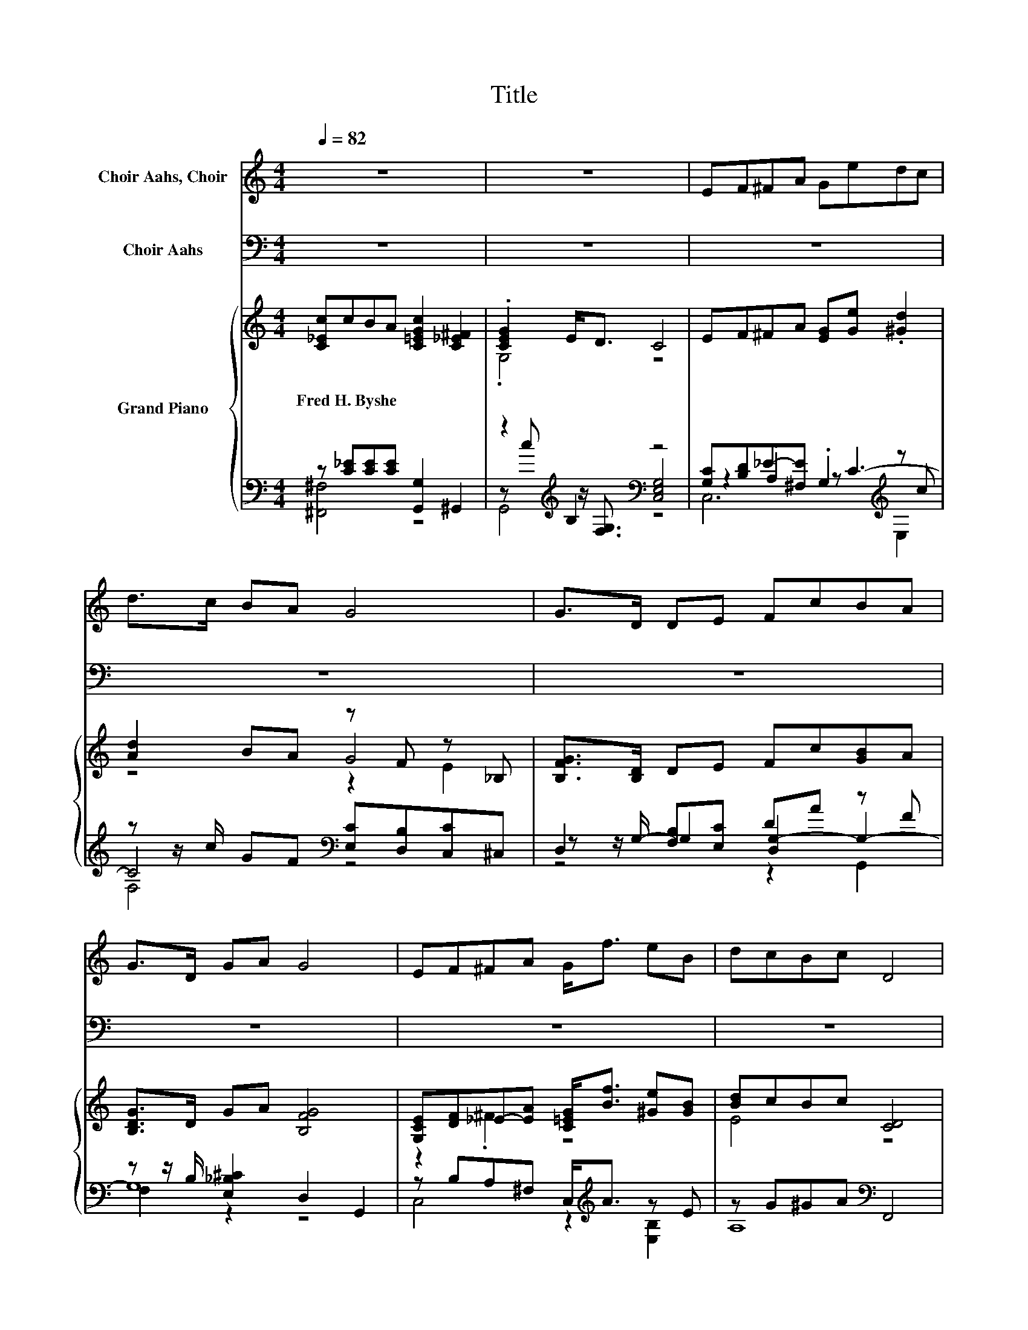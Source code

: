 X:1
T:Title
%%score ( 1 2 ) ( 3 4 ) { ( 5 8 10 ) | ( 6 7 9 ) }
L:1/8
Q:1/4=82
M:4/4
K:C
V:1 treble nm="Choir Aahs, Choir"
V:2 treble 
V:3 bass nm="Choir Aahs"
V:4 bass 
V:5 treble nm="Grand Piano"
V:8 treble 
V:10 treble 
V:6 bass 
V:7 bass 
V:9 bass 
V:1
 z8 | z8 | EF^FA Gedc | d>c BA G4 | G>D DE FcBA | G>D GA G4 | EF^FA G<f eB | dcBc D4 | %8
[M:9/8] ccB- B/A/ c2 ^F3 |[M:4/4] G>c cB c4 |[M:6/8] [CE]3 [B,F]3 | [CG]3 [Ec]3 | %12
 [EB]3- [EB]2 [CA] | [EG]6 | [FA]3 [FB]3 | [Ec]3 [DG]3 | [CE]3 [D^F]3 | [DG]6 | [Ec]2 [Ec] cB[EA] | %19
 [EB]6 | [EA]2 [EA] [FA][GB][Ac] | G6 | .[Ec]3 .[E^c]3 |[M:15/16] [Fd]3/2 z3/2 [_EA]3/2- [EA]3 | %24
[M:3/4] [EG]2 [Ec][B,E] [B,D]2 | C6 |] %26
V:2
 x8 | x8 | x8 | x8 | x8 | x8 | x8 | x8 |[M:9/8] x9 |[M:4/4] x8 |[M:6/8] x6 | x6 | x6 | x6 | x6 | %15
 x6 | x6 | x6 | z3 .E3 | x6 | x6 | z3 F3 | x6 |[M:15/16] x15/2 |[M:3/4] x6 | x6 |] %26
V:3
 z8 | z8 | z8 | z8 | z8 | z8 | z8 | z8 |[M:9/8] z9 |[M:4/4] z8 |[M:6/8] [B,,G,]3 [D,G,]3 | %11
 [E,C]3 [A,C]3 | [E,D]3- [E,D]2 [F,C] | [C,C]6 | [F,C]3 [D,G,]3 | [C,G,]3 G,2 D | [A,,A,]3 [D,C]3 | %17
 [G,,B,]6 | [A,,A,]2 [A,,A,] [A,,A,]2 [C,A,] | [E,^G,]6 | [A,C]2 [A,C] [F,C]2 [F,C] | %21
 [E,C]3 [D,B,]3 | .C,3 G,3 |[M:15/16] [F,,A,]3 [F,,C]3/2- [F,,C]3 | %24
[M:3/4] [G,,C]2 [G,,G,][G,,G,] [G,,F,]2 | [C,E,]6 |] %26
V:4
 x8 | x8 | x8 | x8 | x8 | x8 | x8 | x8 |[M:9/8] x9 |[M:4/4] x8 |[M:6/8] x6 | x6 | x6 | x6 | x6 | %15
 z3 B,,3 | x6 | x6 | x6 | x6 | x6 | x6 | G,2- [_B,,G,] A,,2 G,, |[M:15/16] x15/2 |[M:3/4] x6 | %25
 x6 |] %26
V:5
 [C_Ec]cBA [C=EGc]2 [C_E^F]2 | .[CEG]2 E<D C4 | EF^FA [EG][Ge] .[^Gd]2 | [Ad]2 BA z F z _B, | %4
w: Fred~H.~Byshe * * * * *||||
 [B,FG]>[B,D] DE Fc[GB]A | [B,DG]>D GA [B,FG]4 | [G,CE][DF]_E-[EA] [C=EG]<[Bf] [^Ge][GB] | %7
w: |||
 [Bd]cBc [CD]4 |[M:9/8] ccB- B/A/ [CEGc]2 [C_E^F]3 |[M:4/4] G2 z2 z4 |[M:6/8] EEE FFF | GGG ccc | %12
w: |||||
 [^GB]BB BB[CFA] | [CEG][CEG][CEG] [CEG][CEG][CEG] | A3 B3 | c3 G3 | E3 ^F3 | G3 .G3[K:bass] | %18
w: ||||||
 z2 c cBA | [E^GB]3 [DEGB]3 | A3 z3 | [CG]3 [B,FG]3 | z G[EG] ^c[GA][EGA] | %23
w: |||||
[M:15/16] .[Fd]3 z3/2 z3 |[M:3/4] [CEG]2 cE D2 | C6 |] %26
w: |||
V:6
 z [C_E][CE][CE] [G,,G,]2 ^G,,2 | z2[K:treble] B,2[K:bass] z4 | %2
 [G,C][B,D]_E-[^F,E] .G,2[K:treble] z c | z z/ c/ GF[K:bass] [E,C][D,B,][C,C]^C, | %4
 D,2 [F,B,][E,C] DA z F | z z/ B,/ [E,_B,^C]2 D,2 G,,2 | z B,A,^F, C,<[K:treble]A z E | %7
 z G^GA[K:bass] F,,4 |[M:9/8] [C_E][CE][CE]- [CE]/[CE]/ [G,,G,]2 ^G,,3 |[M:4/4] z2 [DF]2 [C,G,]4 | %10
[M:6/8] [G,C][G,C][G,C] [G,B,][G,B,][G,B,] | [G,C][K:treble][G,C][G,C] [CEA][CEA][CEA] | %12
 [DE][DE^G][DEG] [DEG]G[K:bass]F, | C,E,A, G,E,C, | z CC z[K:treble] [DF][DF] | z EE [B,,G,]3 | %16
 [A,,A,]3 z CC | z B,B, .[B,D]3 | .[A,,A,]2 E [E,A,CE][E,A,CE][E,A,CE] | E,E,^F, ^G,A,B, | %20
 z CC [F,F]3 | E,3 D,3 | z E_B,, z EG,, | %23
[M:15/16] z[K:treble] A/-A/F[K:bass][^F,,^F,]3/2- [F,,F,]3 |[M:3/4] G,2- [G,-E][G,B,] [F,G,B,]2 | %25
 [C,E,G,]6 |] %26
V:7
 [^F,,^F,]4 z4 | z[K:treble] c z/[K:bass] [F,G,]3/2 [C,E,G,]4 | z2 .A,2 z[K:treble] C3- | %3
 C4[K:bass] z4 | z z/ G,/- G,2 [D,G,-]2 G,2- | G,8 | C,4 z2[K:treble] [E,B,]2 | A,8[K:bass] | %8
[M:9/8] .[^F,,A,]6 z3 |[M:4/4] G,,4 z4 |[M:6/8] C,3 D,3 | E,3[K:treble] A,3 | E,6[K:bass] | x6 | %14
 F,3 [D,G,]3[K:treble] | ^C,3 z3 | z3 D,3 | .[G,,G,]6 | z [E,A,]2 z3 | x6 | A,3 z3 | x6 | %22
 .C,3 .A,,3 |[M:15/16] F,,3[K:treble][K:bass] z3/2 z3 |[M:3/4] G,,6 | x6 |] %26
V:8
 x8 | .G,4 z4 | x8 | z4 G4 | x8 | x8 | z2 .^F2 z4 | E4 z4 |[M:9/8] x9 | %9
[M:4/4] [G,CE]->[G,-CEc] [G,-c][G,B] [Ec]4 |[M:6/8] x6 | x6 | x6 | x6 | z FF z GG | z GG z DD | %16
 z CC z DD | z DD z[K:bass] A,,B,, | .[Ec]3 z3 | x6 | z EE ABc | x6 | [Cc]3 .^C3 | %23
[M:15/16] z f/-f/d[C_EA]3/2- [CEA]3 |[M:3/4] x6 | x6 |] %26
V:9
 x8 | G,,4[K:treble][K:bass] z4 | C,6[K:treble] E,2 | F,4[K:bass] z4 | z4 z2 G,,2 | F,2 z2 z4 | %6
 x9/2[K:treble] x7/2 | x4[K:bass] x4 |[M:9/8] x9 |[M:4/4] x8 |[M:6/8] x6 | x[K:treble] x5 | %12
 x5[K:bass] x | x6 | x4[K:treble] x2 | x6 | x6 | x6 | x6 | x6 | x6 | x6 | x6 | %23
[M:15/16] x[K:treble] x2[K:bass] x9/2 |[M:3/4] x6 | x6 |] %26
V:10
 x8 | x8 | x8 | z4 z2 E2 | x8 | x8 | x8 | x8 |[M:9/8] x9 |[M:4/4] x8 |[M:6/8] x6 | x6 | x6 | x6 | %14
 x6 | x6 | x6 | x4[K:bass] x2 | z C2 z3 | x6 | x6 | x6 | x6 |[M:15/16] x15/2 |[M:3/4] x6 | x6 |] %26

